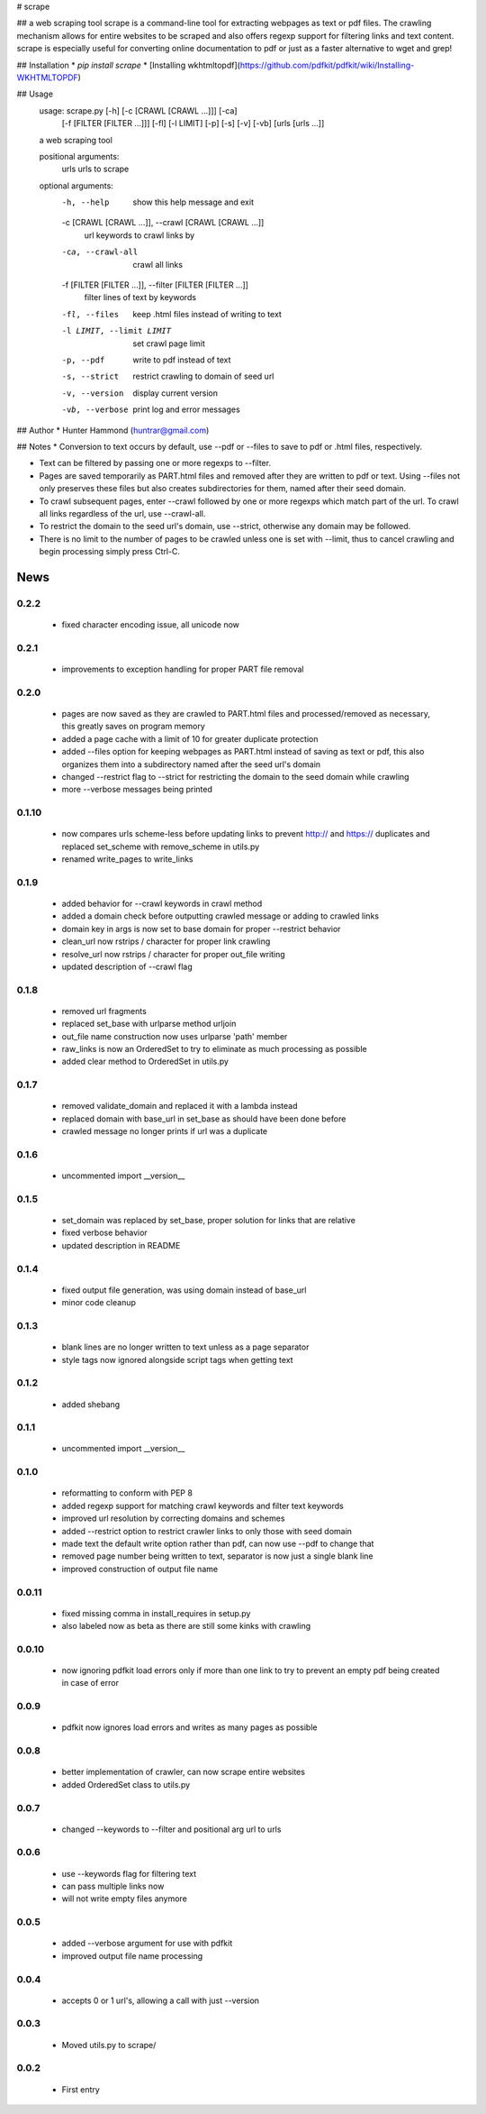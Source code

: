 # scrape

## a web scraping tool
scrape is a command-line tool for extracting webpages as text or pdf files. The crawling mechanism allows for entire websites to be scraped and also offers regexp support for filtering links and text content. scrape is especially useful for converting online documentation to pdf or just as a faster alternative to wget and grep!

## Installation
* `pip install scrape`
* [Installing wkhtmltopdf](https://github.com/pdfkit/pdfkit/wiki/Installing-WKHTMLTOPDF)

## Usage
    usage: scrape.py [-h] [-c [CRAWL [CRAWL ...]]] [-ca]
                     [-f [FILTER [FILTER ...]]] [-fl] [-l LIMIT] [-p] [-s] [-v]
                     [-vb]
                     [urls [urls ...]]

    a web scraping tool

    positional arguments:
      urls                  urls to scrape

    optional arguments:
      -h, --help            show this help message and exit
      -c [CRAWL [CRAWL ...]], --crawl [CRAWL [CRAWL ...]]
                            url keywords to crawl links by
      -ca, --crawl-all      crawl all links
      -f [FILTER [FILTER ...]], --filter [FILTER [FILTER ...]]
                            filter lines of text by keywords
      -fl, --files          keep .html files instead of writing to text
      -l LIMIT, --limit LIMIT
                            set crawl page limit
      -p, --pdf             write to pdf instead of text
      -s, --strict          restrict crawling to domain of seed url
      -v, --version         display current version
      -vb, --verbose        print log and error messages

## Author
* Hunter Hammond (huntrar@gmail.com)

## Notes
* Conversion to text occurs by default, use --pdf or --files to save to pdf or .html files, respectively.

* Text can be filtered by passing one or more regexps to --filter.

* Pages are saved temporarily as PART.html files and removed after they are written to pdf or text. Using --files not only preserves these files but also creates subdirectories for them, named after their seed domain.

* To crawl subsequent pages, enter --crawl followed by one or more regexps which match part of the url. To crawl all links regardless of the url, use --crawl-all.

* To restrict the domain to the seed url's domain, use --strict, otherwise any domain may be followed.

* There is no limit to the number of pages to be crawled unless one is set with --limit, thus to cancel crawling and begin processing simply press Ctrl-C.



News
====

0.2.2
------

 - fixed character encoding issue, all unicode now

0.2.1
------

 - improvements to exception handling for proper PART file removal

0.2.0
------

 - pages are now saved as they are crawled to PART.html files and processed/removed as necessary, this greatly saves on program memory
 - added a page cache with a limit of 10 for greater duplicate protection
 - added --files option for keeping webpages as PART.html instead of saving as text or pdf, this also organizes them into a subdirectory named after the seed url's domain
 - changed --restrict flag to --strict for restricting the domain to the seed domain while crawling
 - more --verbose messages being printed

0.1.10
------

 - now compares urls scheme-less before updating links to prevent http:// and https:// duplicates and replaced set_scheme with remove_scheme in utils.py
 - renamed write_pages to write_links

0.1.9
------

 - added behavior for --crawl keywords in crawl method
 - added a domain check before outputting crawled message or adding to crawled links
 - domain key in args is now set to base domain for proper --restrict behavior
 - clean_url now rstrips / character for proper link crawling
 - resolve_url now rstrips / character for proper out_file writing
 - updated description of --crawl flag

0.1.8
------

 - removed url fragments
 - replaced set_base with urlparse method urljoin
 - out_file name construction now uses urlparse 'path' member
 - raw_links is now an OrderedSet to try to eliminate as much processing as possible
 - added clear method to OrderedSet in utils.py

0.1.7
------

 - removed validate_domain and replaced it with a lambda instead
 - replaced domain with base_url in set_base as should have been done before
 - crawled message no longer prints if url was a duplicate

0.1.6
------

 - uncommented import __version__

0.1.5
------

 - set_domain was replaced by set_base, proper solution for links that are relative
 - fixed verbose behavior
 - updated description in README

0.1.4
------

 - fixed output file generation, was using domain instead of base_url
 - minor code cleanup

0.1.3
------

 - blank lines are no longer written to text unless as a page separator
 - style tags now ignored alongside script tags when getting text

0.1.2
------

 - added shebang

0.1.1
------

 - uncommented import __version__

0.1.0
------

 - reformatting to conform with PEP 8
 - added regexp support for matching crawl keywords and filter text keywords
 - improved url resolution by correcting domains and schemes
 - added --restrict option to restrict crawler links to only those with seed domain
 - made text the default write option rather than pdf, can now use --pdf to change that
 - removed page number being written to text, separator is now just a single blank line
 - improved construction of output file name

0.0.11
------

 - fixed missing comma in install_requires in setup.py
 - also labeled now as beta as there are still some kinks with crawling

0.0.10
------

 - now ignoring pdfkit load errors only if more than one link to try to prevent an empty pdf being created in case of error

0.0.9
------

 - pdfkit now ignores load errors and writes as many pages as possible

0.0.8
------

 - better implementation of crawler, can now scrape entire websites
 - added OrderedSet class to utils.py

0.0.7
------

 - changed --keywords to --filter and positional arg url to urls

0.0.6
------

 - use --keywords flag for filtering text
 - can pass multiple links now
 - will not write empty files anymore

0.0.5
------

 - added --verbose argument for use with pdfkit
 - improved output file name processing

0.0.4
------

 - accepts 0 or 1 url's, allowing a call with just --version

0.0.3
------

 - Moved utils.py to scrape/

0.0.2
------

 - First entry




